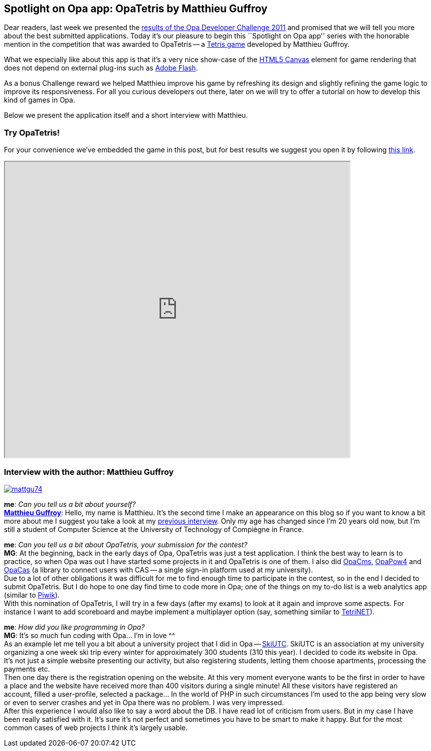 [[chapter_OpaTetris]]
Spotlight on Opa app: OpaTetris by Matthieu Guffroy
---------------------------------------------------

Dear readers, last week we presented the <<chapter_challenge_results, results of the Opa Developer Challenge 2011>> and promised that we will tell you more about the best submitted applications. Today it's our pleasure to begin this ``Spotlight on Opa app'' series with the honorable mention in the competition that was awarded to OpaTetris -- a http://en.wikipedia.org/wiki/Tetris[Tetris game] developed by Matthieu Guffroy.

What we especially like about this app is that it's a very nice show-case of the http://en.wikipedia.org/wiki/Canvas_element[HTML5 Canvas] element for game rendering that does not depend on external plug-ins such as http://en.wikipedia.org/wiki/Adobe_Flash[Adobe Flash].

As a bonus Challenge reward we helped Matthieu improve his game by refreshing its design and slightly refining the game logic to improve its responsiveness. For all you curious developers out there, later on we will try to offer a tutorial on how to develop this kind of games in Opa.

Below we present the application itself and a short interview with Matthieu.

Try OpaTetris!
~~~~~~~~~~~~~~

For your convenience we've embedded the game in this post, but for best results we suggest you open it by following http://ns221022.ovh.net:5023[this link].

++++
<IFRAME height="600" width="700" src="http://ns221022.ovh.net:5023/"></IFRAME>
++++

Interview with the author: Matthieu Guffroy
~~~~~~~~~~~~~~~~~~~~~~~~~~~~~~~~~~~~~~~~~~~

:guest: Matthieu Guffroy
:g: MG

image::mattgu74.jpg[float="left", link="http://mattgu.com"]

*me*: _Can you tell us a bit about yourself?_ +
*http://mattgu.com[{guest}]*: Hello, my name is Matthieu. It's the second time I make an appearance on this blog so if you want to know a bit more about me I suggest you take a look at my <<chapter_opa_chat_mattgu, previous interview>>. Only my age has changed since I'm 20 years old now, but I'm still a student of Computer Science at the University of Technology of Compiègne in France.

*me*: _Can you tell us a bit about OpaTetris, your submission for the contest?_ +
*{g}*: At the beginning, back in the early days of Opa, OpaTetris was just a test application. I think the best way to learn is to practice, so when Opa was out I have started some projects in it and OpaTetris is one of them. I also did https://github.com/mattgu74/OpaCms[OpaCms], https://github.com/mattgu74/OpaPow4[OpaPow4] and https://github.com/mattgu74/opaCas[OpaCas] (a library to connect users with CAS -- a single sign-in platform used at my university). +
Due to a lot of other obligations it was difficult for me to find enough time to participate in the contest, so in the end I decided to submit OpaTetris. But I do hope to one day find time to code more in Opa; one of the things on my to-do list is a web analytics app (similar to http://piwik.org/[Piwik]). +
With this nomination of OpaTetris, I will try in a few days (after my exams) to look at it again and improve some aspects. For instance I want to add scoreboard and maybe implement a multiplayer option (say, something similar to http://en.wikipedia.org/wiki/TetriNET[TetriNET]).

*me*: _How did you like programming in Opa?_ +
*{g}*: It's so much fun coding with Opa... I'm in love ^^ +
As an example let me tell you a bit about a university project that I did in Opa -- https://github.com/mattgu74/SkiUTC[SkiUTC]. SkiUTC is an association at my university organizing a one week ski trip every winter for approximately 300 students (310 this year). I decided to code its website in Opa. It's not just a simple website presenting our activity, but also registering students, letting them choose apartments, processing the payments etc. +
Then one day there is the registration opening on the website. At this very moment everyone wants to be the first in order to have a place and the website have received more than 400 visitors during a single minute! All these visitors have registered an account, filled a user-profile, selected a package... In the world of PHP in such circumstances I'm used to the app being very slow or even to server crashes and yet in Opa there was no problem. I was very impressed. +
After this experience I would also like to say a word about the DB. I have read lot of criticism from users. But in my case I have been really satisfied with it. It's sure it's not perfect and sometimes you have to be smart to make it happy. But for the most common cases of web projects I think it's largely usable.
